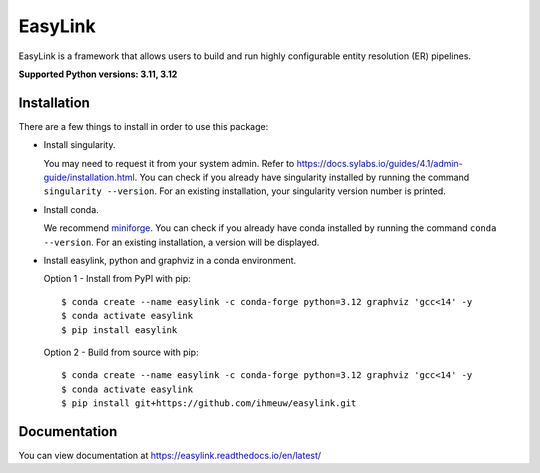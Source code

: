 ========
EasyLink
========

EasyLink is a framework that allows users to build and run highly configurable
entity resolution (ER) pipelines.

.. _python_support:

**Supported Python versions: 3.11, 3.12**

.. _end_python_support:

Installation
============

.. _installation:

There are a few things to install in order to use this package:

- Install singularity. 

  You may need to request it from your system admin. 
  Refer to https://docs.sylabs.io/guides/4.1/admin-guide/installation.html.
  You can check if you already have singularity installed by running the command
  ``singularity --version``. For an existing installation, your singularity version
  number is printed.

- Install conda. 
  
  We recommend `miniforge <https://github.com/conda-forge/miniforge>`_. You can
  check if you already have conda installed by running the command ``conda --version``.
  For an existing installation, a version will be displayed.

- Install easylink, python and graphviz in a conda environment.

  Option 1 - Install from PyPI with pip::

    $ conda create --name easylink -c conda-forge python=3.12 graphviz 'gcc<14' -y
    $ conda activate easylink
    $ pip install easylink

  Option 2 - Build from source with pip::
    
    $ conda create --name easylink -c conda-forge python=3.12 graphviz 'gcc<14' -y
    $ conda activate easylink
    $ pip install git+https://github.com/ihmeuw/easylink.git

.. _end_installation:

Documentation
=============

You can view documentation at https://easylink.readthedocs.io/en/latest/
